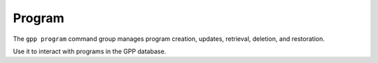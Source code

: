 Program
=======
The ``gpp program`` command group manages program creation, updates, retrieval, deletion, and restoration.

Use it to interact with programs in the GPP database.

.. typer:: gpp_client.cli.cli:app:program
   :prog: gpp program
   :make-sections:
   :show-nested:
   :width: 80
   :theme: dark
